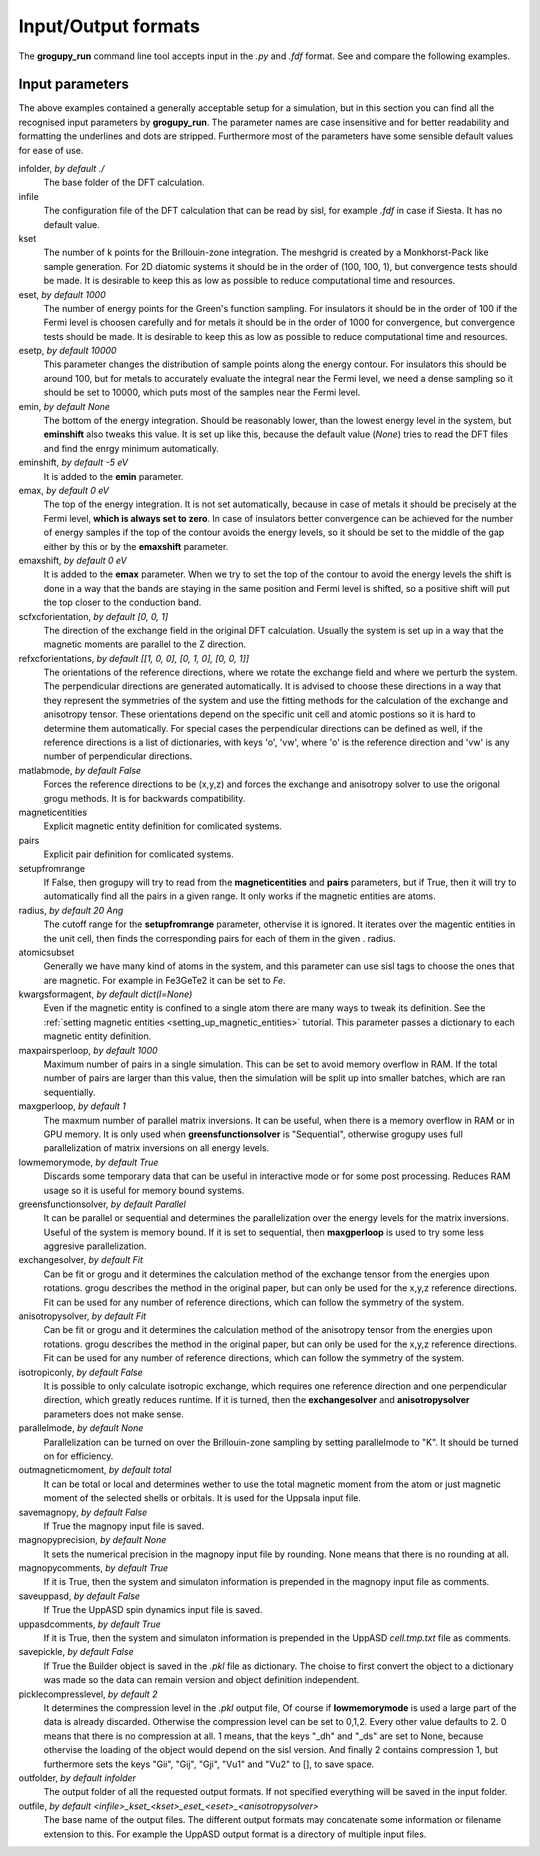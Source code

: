 .. _io_formats:

Input/Output formats
====================

The **grogupy_run** command line tool accepts input in the  *.py* and *.fdf* 
format. See and compare the following examples.

.. dropdown:: Input formats
    :open:

    .. tab-set-code::

        .. code-block:: python

            ###############################################################################
            #                                 Input files
            ###############################################################################


            infolder = "./benchmarks/CrI3"
            infile = "CrI3.fdf"


            ###############################################################################
            #                            Convergence parameters
            ###############################################################################


            # kset should be at leas 100x100 for 2D diatomic systems
            kset = [2, 2, 1]
            # eset should be 100 for insulators and 1000 for metals
            eset = 100
            # esetp should be 600 for insulators and 10000 for metals
            esetp = 600
            # emin None sets the minimum energy to the minimum energy in the eigfile
            emin = None
            # emax is at the Fermi level at 0
            emax = 0
            # the bottom of the energy contour should be shifted by -5 eV
            emin_shift = -5
            # the top of the energy contour can be shifted to the middle of the gap for
            # insulators
            emax_shift = 0


            ###############################################################################
            #                                 Orientations
            ###############################################################################


            # usually the DFT calculation axis is [0, 0, 1]
            scf_xcf_orientation = [0, 0, 1]
            # the reference directions for the energy derivations
            ref_xcf_orientations = [[1, 0, 0], [0, 1, 0], [0, 0, 1]]


            ###############################################################################
            #                      Magnetic entity and pair definitions
            ###############################################################################


            # magnetic entities and pairs can be defined automatically from the cutoff
            # radius and magnetic atoms
            setup_from_range = True
            radius = 20
            atomic_subset = "Cr"
            kwargs_for_mag_ent = dict(l=2)


            ###############################################################################
            #                                Memory management
            ###############################################################################


            # maximum number of pairs per loop, reduce it to avoid memory overflow
            max_pairs_per_loop = 10000
            # in low memory mode we discard some temporary data that could be useful for
            # interactive work
            low_memory_mode = True
            # sequential solver is better for large systems
            greens_function_solver = "Parallel"
            # maximum number of greens function samples per loop, when 
            # greens_function_solver is set to "Sequential", reduce it to avoid memory 
            # overflow on GPU for large systems
            max_g_per_loop = 20


            ###############################################################################
            #                                 Solution methods
            ###############################################################################


            # the calculation of J and K from the energy derivations, either Fit or Grogupy
            exchange_solver = "Fit"
            anisotropy_solver = "Fit"
            # it is possible to only calculate isotropic exchange, which reduces runtime
            isotropic_only = False
            # parallelization should be turned on for efficiency
            parallel_mode = "K"


            ###############################################################################
            #                                   Output files
            ###############################################################################


            # either total or local, which controls if only the magnetic
            # entity's magnetic monent or the whole atom's magnetic moment is printed
            # used by all output modes
            out_magnetic_moment = "Total"

            # save the magnopy file
            save_magnopy = True
            # precision of numerical values in the magnopy file
            magnopy_precision = None
            # add the simulation parameters to the magnopy file as comments
            magnopy_comments = True

            # save the Uppsala Atomistic Spin Dynamics software input files
            # uses the outfolder and out_magentic_moment
            save_UppASD = True
            # add the simulation parameters to the cell.tmp.txt file as 
            # comments
            uppasd_comments = True

            # save the pickle file
            save_pickle = True
            """
            The compression level can be set to 0,1,2. Every other value defaults to 2.
            0. This means that there is no compression at all.

            1. This means, that the keys "_dh" and "_ds" are set
            to None, because othervise the loading would be dependent
            on the sisl version

            2. This contains compression 1, but sets the keys "Gii",
            "Gij", "Gji", "Vu1" and "Vu2" to [], to save space
            """
            pickle_compress_level = 2

            # output folder, for example the current folder
            outfolder = "./src/grogupy/cli/tests/"
            # outfile name
            outfile = "test"


            ###############################################################################
            ###############################################################################

        .. code-block::

            ###############################################################################
            #                                 Input files
            ###############################################################################


            InFolder        ./benchmarks/CrI3
            Infile          CrI3.fdf


            ###############################################################################
            #                            Convergence parameters
            ###############################################################################


            # kset should be at leas 100x100 for 2D diatomic systems
            Kset        2 2 1
            # eset should be 100 for insulators and 1000 for metals
            Eset        100
            # esetp should be 600 for insulators and 10000 for metals
            Esetp       600
            # emin None sets the minimum energy to the minimum energy in the eigfile
            Emin        None
            # emax is at the Fermi level at 0
            Emax        0
            # the bottom of the energy contour should be shifted by -5 eV
            EminShift   -5
            # the top of the energy contour can be shifted to the middle of the gap for 
            # insulators
            EmaxShift   0

            
            ###############################################################################
            #                                 Orientations
            ###############################################################################


            # usually the DFT calculation axis is [0, 0, 1]
            ScfXcfOrientation   0   0   1
            # the reference directions for the energy derivations
            %block RefXcfOrientations
                1   0   0
                0   1   0
                0   0   1
            %endblock RefXcfOrientations

            
            ###############################################################################
            #                      Magnetic entity and pair definitions
            ###############################################################################


            # magnetic entities and pairs can be defined automatically from the cutoff
            SetupFromRange          True
            Radius                  20                      # radius and magnetic atoms
            AtomicSubset            Cr
            KwargsForMagEnt         l   2


            ###############################################################################
            #                                Memory management
            ###############################################################################


            # maximum number of pairs per loop, reduce it to avoid memory overflow
            MaxPairsPerLoop         10000
            # in low memory mode we discard some temporary data that could be useful for 
            # interactive work
            low_memory_mode         True
            # sequential solver is better for large systems
            GreensFunctionSolver    Parallel
            # maximum number of greens function samples per loop, when 
            greens_function_solver is set to "Sequential", reduce it to avoid memory 
            # overflow on GPU for large systems
            MaxGPerLoop             20


            ###############################################################################
            #                                 Solution methods
            ###############################################################################


            # the calculation of J and K from the energy derivations, either Fit or Grogupy
            ExchangeSolver          Fit
            AnisotropySolver        Fit
            # it is possible to only calculate isotropic exchange, which reduces runtime
            IsotropicOnly = False
            
            # parallelization should be turned on for efficiency
            ParallelMode = "K"


            ###############################################################################
            #                                   Output files
            ###############################################################################


            # either total or local, which controls if only the magnetic
            # entity's magnetic monent or the whole atom's magnetic moment is printed
            # used by all output modes
            OutMagneticMoment           Total

            # save the magnopy file
            SaveMagnopy                 True
            # precision of numerical values in the magnopy file
            MagnopyPrecision            None
            # add the simulation parameters to the magnopy file as comments
            MagnopyComments             True
            
            # save the Uppsala Atomistic Spin Dynamics software input files
            SaveUppASD                  True
            # add the simulation parameters to the cell.tmp.txt file as 
            # comments
            UppASDComments = True

            
            # save the pickle file
            SavePickle                  True
            # The compression level can be set to 0,1,2. Every other value defaults to 2.
            # 0. This means that there is no compression at all.
            # 
            # 1. This means, that the keys "_dh" and "_ds" are set
            #    to None, because othervise the loading would be dependent
            #    on the sisl version
            # 
            # 2. This contains compression 1, but sets the keys "Gii",
            #    "Gij", "Gji", "Vu1" and "Vu2" to [], to save space
            PickleCompressLevel         2

            # output folder, for example the input folder
            OutFolder                   ./src/grogupy/cli/tests/
            # outfile name, default name
            OutFile                     test


            ###############################################################################
            ###############################################################################


Input parameters
----------------

The above examples contained a generally acceptable setup for a simulation, 
but in this section you can find all the recognised input parameters by 
**grogupy_run**. The parameter names are case insensitive and for better 
readability and formatting the underlines and dots are stripped. Furthermore 
most of the parameters have  some sensible default values for ease of use.

infolder, *by default ./*
    The base folder of the DFT calculation.

infile
    The configuration file of the DFT calculation that can be read by sisl, 
    for example *.fdf* in case if Siesta. It has no default value.

kset
    The number of k points for the Brillouin-zone integration. The meshgrid is 
    created by a Monkhorst-Pack like sample generation. For 2D diatomic systems 
    it should be in the order of (100, 100, 1), but convergence tests should be 
    made. It is desirable to keep this as low as possible to reduce 
    computational time and resources.

eset, *by default 1000*
    The number of energy points for the Green's function sampling. For 
    insulators it should be in the order of 100 if the Fermi level is choosen 
    carefully and for metals it should be in the order of 1000 for convergence, 
    but convergence tests should be made. It is desirable to keep this as low 
    as possible to reduce computational time and resources.

esetp, *by default 10000*
    This parameter changes the distribution of sample points along the energy 
    contour. For insulators this should be around 100, but for metals to 
    accurately evaluate the integral near the Fermi level, we need a dense 
    sampling so it should be set to 10000, which puts most of the samples near 
    the Fermi level.

emin, *by default None*
    The bottom of the energy integration. Should be reasonably lower, than the 
    lowest energy level in the system, but **eminshift** also tweaks this 
    value. It is set up like this, because the default value (*None*) tries to 
    read the DFT files and find the enrgy minimum automatically.

eminshift, *by default -5 eV*
    It is added to the **emin** parameter.

emax, *by default 0 eV*
    The top of the energy integration. It is not set automatically, because in 
    case of metals it should be precisely at the Fermi level, **which is 
    always set to zero**. In case of insulators better convergence can be 
    achieved for the number of energy samples if the top of the contour avoids 
    the energy levels, so it should be set to the middle of the gap either by 
    this or by the **emaxshift** parameter.

emaxshift, *by default 0 eV*
    It is added to the **emax** parameter. When we try to set the top of the 
    contour to avoid the energy levels the shift is done in a way that the 
    bands are staying in the same position and Fermi level is shifted, so a 
    positive shift will put the top closer to the conduction band.

scfxcforientation, *by default [0, 0, 1]*
    The direction of the exchange field in the original DFT calculation. 
    Usually the system is set up in a way that the magnetic moments are 
    parallel to the Z direction.

refxcforientations, *by default [[1, 0, 0], [0, 1, 0], [0, 0, 1]]*
    The orientations of the reference directions, where we rotate the 
    exchange field and where we perturb the system. The perpendicular 
    directions are generated automatically. It is advised to choose these 
    directions in a way that they represent the symmetries of the system and 
    use the fitting methods for the calculation of the exchange and anisotropy 
    tensor. These orientations depend on the specific unit cell and atomic 
    postions so it is hard to determine them automatically. For special cases 
    the perpendicular directions can be defined as well, if the reference 
    directions is a list of dictionaries, with keys 'o', 'vw', where 'o' is 
    the reference direction and 'vw' is any number of perpendicular directions.

matlabmode, *by default False*
    Forces the reference directions to be (x,y,z) and forces the exchange and 
    anisotropy solver to use the origonal grogu methods. It is for backwards 
    compatibility.

magneticentities
    Explicit magnetic entity definition for comlicated systems.

pairs
    Explicit pair definition for comlicated systems.

setupfromrange
    If False, then grogupy will try to read from the **magneticentities** and 
    **pairs** parameters, but if True, then it will try to automatically find 
    all the pairs in a given range. It only works if the magnetic entities are 
    atoms.

radius, *by default 20 Ang*
    The cutoff range for the **setupfromrange** parameter, othervise it is 
    ignored. It iterates over the magentic entities in the unit cell, then 
    finds the corresponding pairs for each of them in the given .
    radius.

atomicsubset
    Generally we have many kind of atoms in the system, and this parameter can 
    use sisl tags to choose the ones that are magnetic. For example in 
    Fe3GeTe2 it can be set to *Fe*.

kwargsformagent, *by default dict(l=None)*
    Even if the magnetic entity is confined to a single atom there are many 
    ways to tweak its definition. See the :ref:`setting magnetic entities 
    <setting_up_magnetic_entities>` tutorial. This parameter passes a 
    dictionary to each magnetic entity definition.

maxpairsperloop, *by default 1000*
    Maximum number of pairs in a single simulation. This can be set to avoid 
    memory overflow in RAM. If the total number of pairs are larger than this 
    value, then the simulation will be split up into smaller batches, which 
    are ran sequentially.

maxgperloop, *by default 1*
    The maxmum number of parallel matrix inversions. It can be useful, when 
    there is a memory overflow in RAM or in GPU memory. It is only used when 
    **greensfunctionsolver** is "Sequential", otherwise grogupy uses full 
    parallelization of matrix inversions on all energy levels.

lowmemorymode, *by default True*
    Discards some temporary data that can be useful in interactive mode or for 
    some post processing. Reduces RAM usage so it is useful for memory bound 
    systems.
            
greensfunctionsolver, *by default Parallel*
    It can be parallel or sequential and determines the parallelization over 
    the energy levels for the matrix inversions. Useful of the system is memory 
    bound. If it is set to sequential, then **maxgperloop** is used to try some 
    less aggresive parallelization.

exchangesolver, *by default Fit*
    Can be fit or grogu and it determines the calculation method of the 
    exchange tensor from the energies upon rotations. grogu describes the 
    method in the original paper, but can only be used for the x,y,z reference 
    directions. Fit can be used for any number of reference directions, which 
    can follow the symmetry of the system.

anisotropysolver, *by default Fit*
    Can be fit or grogu and it determines the calculation method of the 
    anisotropy tensor from the energies upon rotations. grogu describes the 
    method in the original paper, but can only be used for the x,y,z reference 
    directions. Fit can be used for any number of reference directions, which 
    can follow the symmetry of the system.

isotropiconly, *by default False*
    It is possible to only calculate isotropic exchange, which requires one 
    reference direction and one perpendicular direction, which greatly reduces 
    runtime. If it is turned, then the **exchangesolver** and 
    **anisotropysolver** parameters does not make sense.

parallelmode, *by default None*
    Parallelization can be turned on over the Brillouin-zone sampling by 
    setting parallelmode to "K". It should be turned on for efficiency.

outmagneticmoment, *by default total*
    It can be total or local and determines wether to use the total magnetic 
    moment from the atom or just magnetic moment of the selected shells or 
    orbitals. It is used for the Uppsala input file.

savemagnopy, *by default False*
    If True the magnopy input file is saved.

magnopyprecision, *by default None*
    It sets the numerical precision in the magnopy input file by rounding. 
    None means that there is no rounding at all.

magnopycomments, *by default True*
    If it is True, then the system and simulaton information is prepended in 
    the magnopy input file as comments.

saveuppasd, *by default False*
    If True the UppASD spin dynamics input file is saved.

uppasdcomments, *by default True*
    If it is True, then the system and simulaton information is prepended in 
    the UppASD *cell.tmp.txt* file as comments.

savepickle, *by default False*
    If True the Builder object is saved in the *.pkl* file as dictionary. The 
    choise to first convert the object to a dictionary was made so the data 
    can remain version and object definition independent.

picklecompresslevel, *by default 2*
    It determines the compression level in the *.pkl* output file, Of course 
    if **lowmemorymode** is used a large part of the data is already discarded. 
    Otherwise the compression level can be set to 0,1,2. Every other value 
    defaults to 2. 0 means that there is no compression at all. 1 means, that 
    the keys "_dh" and "_ds" are set to None, because othervise the loading of 
    the object would depend on the sisl version. And finally 2 contains 
    compression 1, but furthermore sets the keys "Gii", "Gij", "Gji", "Vu1" 
    and "Vu2" to [], to save space.

outfolder, *by default infolder*
    The output folder of all the requested output formats. If not specified 
    everything will be saved in the input folder.

outfile, *by default <infile>_kset_<kset>_eset_<eset>_<anisotropysolver>*
    The base name of the output files. The different output formats may 
    concatenate some information or filename extension to this. For example 
    the UppASD output format is a directory of multiple input files.
    